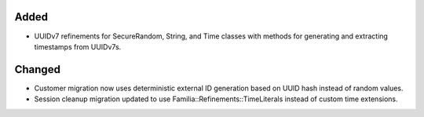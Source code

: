 .. A new scriv changelog fragment.
..
.. Uncomment the section that is right (remove the leading dots).
.. For top level release notes, leave all the headers commented out.
..
.. Removed
.. -------
..
.. - A bullet item for the Removed category.
..
Added
-----

- UUIDv7 refinements for SecureRandom, String, and Time classes with methods for generating and extracting timestamps from UUIDv7s.

Changed
-------

- Customer migration now uses deterministic external ID generation based on UUID hash instead of random values.
- Session cleanup migration updated to use Familia::Refinements::TimeLiterals instead of custom time extensions.

.. Deprecated
.. ----------
..
.. - A bullet item for the Deprecated category.
..
.. Fixed
.. -----
..
.. - A bullet item for the Fixed category.
..
.. Security
.. --------
..
.. - A bullet item for the Security category.
..
